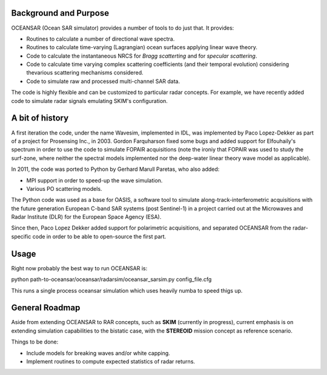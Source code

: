 Background and Purpose
======================

OCEANSAR (Ocean SAR simulator) provides a number of tools to do just that. It provides:

* Routines to calculate a number of directional wave spectra.
* Routines to calculate time-varying (Lagrangian) ocean surfaces applying linear wave theory.
* Code to calculate the instantaneous NRCS for *Bragg scatterting* and for *specular scattering*.
* Code to calculate time varying complex scattering coefficients (and their temporal evolution) considering thevarious scattering mechanisms considered.
* Code to simulate raw and processed multi-channel SAR data.

The code is highly flexible and can be customized to particular radar concepts. For example, we have recently added code to simulate radar signals emulating SKIM's configuration.

A bit of history
================

A first iteration the code, under the name Wavesim, implemented in IDL, was implemented by Paco Lopez-Dekker as part of a project for
Prosensing Inc., in 2003. Gordon Farquharson fixed some bugs and added support for Elfouhaily's spectrum in order to use
the code to simulate FOPAIR acquisitions (note the ironiy that FOPAIR was used to study the surf-zone, where neither
the spectral models implemented nor the deep-water linear theory wave model as applicable).

In 2011, the code was ported to Python by Gerhard Marull Paretas, who also added:

* MPI support in order to speed-up the wave simulation.
* Various PO scattering models.

The Python code was used as a base for OASIS, a software tool to simulate along-track-interferometric acquisitions with
the future generation European C-band SAR systems (post Sentinel-1) in a  project carried out at the Microwaves and
Radar Institute (DLR) for the European Space Agency (ESA).

Since then, Paco Lopez Dekker added support for polarimetric acquisitions, and separated OCEANSAR from the radar-specific
code in order to be able to open-source the first part.

Usage
=====
Right now probably the best way to run OCEANSAR is:

python path-to-oceansar/oceansar/radarsim/oceansar_sarsim.py config_file.cfg

This runs a single process oceansar simulation which uses heavily numba to speed thigs up.

General Roadmap
===============

Aside from extending OCEANSAR to RAR concepts, such as **SKIM** (currently in progress), current emphasis is on extending simulation capabilities to the bistatic case, with the **STEREOID** mission concept as reference scenario.

Things to be done:

* Include models for breaking waves and/or white capping.
* Implement routines to compute expected statistics of radar returns.
